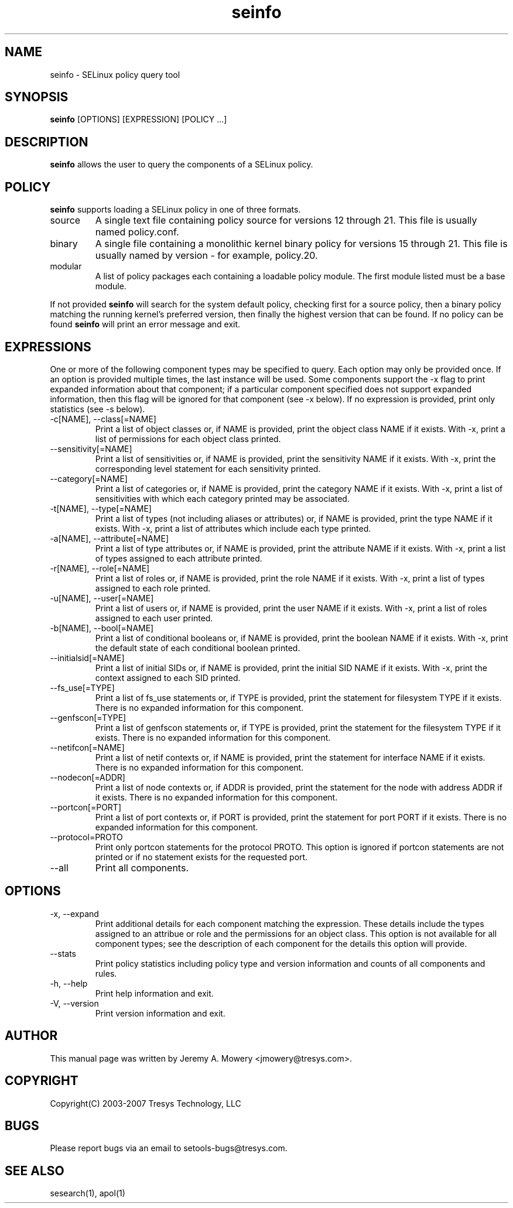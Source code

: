 .TH seinfo 1
.SH NAME
seinfo \- SELinux policy query tool
.SH SYNOPSIS
.B seinfo
[OPTIONS] [EXPRESSION] [POLICY ...]
.SH DESCRIPTION
.PP
.B seinfo
allows the user to query the components of a SELinux policy.
.SH POLICY
.PP
.B
seinfo
supports loading a SELinux policy in one of three formats.
.IP "source"
A single text file containing policy source for versions 12 through 21. This file is usually named policy.conf.
.IP "binary"
A single file containing a monolithic kernel binary policy for versions 15 through 21. This file is usually named by version - for example, policy.20.
.IP "modular"
A list of policy packages each containing a loadable policy module. The first module listed must be a base module.
.PP
If not provided
.B
seinfo
will search for the system default policy, checking first for a source policy, then a binary policy matching the running kernel's preferred version, then finally the highest version that can be found.
If no policy can be found
.B
seinfo
will print an error message and exit.
.SH EXPRESSIONS
.P
One or more of the following component types may be specified to query. Each option may only be provided once.
If an option is provided multiple times, the last instance will be used. Some components support the -x flag to print expanded information
about that component; if a particular component specified does not support expanded information,
then this flag will be ignored for that component (see -x below). If no expression is provided, print only statistics (see -s below).
.IP "-c[NAME], --class[=NAME]"
Print a list of object classes or, if NAME is provided, print the object class NAME if it exists.
With -x, print a list of permissions for each object class printed.
.IP "--sensitivity[=NAME]"
Print a list of sensitivities or, if NAME is provided, print the sensitivity NAME if it exists.
With -x, print the corresponding level statement for each sensitivity printed.
.IP "--category[=NAME]"
Print a list of categories or, if NAME is provided, print the category NAME if it exists.
With -x, print a list of sensitivities with which each category printed may be associated.
.IP "-t[NAME], --type[=NAME]"
Print a list of types (not including aliases or attributes) or, if NAME is provided, print the type NAME if it exists.
With -x, print a list of attributes which include each type printed.
.IP "-a[NAME], --attribute[=NAME]"
Print a list of type attributes or, if NAME is provided, print the attribute NAME if it exists.
With -x, print a list of types assigned to each attribute printed.
.IP "-r[NAME], --role[=NAME]"
Print a list of roles or, if NAME is provided, print the role NAME if it exists.
With -x, print a list of types assigned to each role printed.
.IP "-u[NAME], --user[=NAME]"
Print a list of users or, if NAME is provided, print the user NAME if it exists.
With -x, print a list of roles assigned to each user printed.
.IP "-b[NAME], --bool[=NAME]"
Print a list of conditional booleans or, if NAME is provided, print the boolean NAME if it exists.
With -x, print the default state of each conditional boolean printed.
.IP "--initialsid[=NAME]"
Print a list of initial SIDs or, if NAME is provided, print the initial SID NAME if it exists.
With -x, print the context assigned to each SID printed.
.IP "--fs_use[=TYPE]"
Print a list of fs_use statements or, if TYPE is provided, print the statement for filesystem TYPE if it exists.
There is no expanded information for this component.
.IP "--genfscon[=TYPE]"
Print a list of genfscon statements or, if TYPE is provided, print the statement for the filesystem TYPE if it exists.
There is no expanded information for this component.
.IP "--netifcon[=NAME]"
Print a list of netif contexts or, if NAME is provided, print the statement for interface NAME if it exists.
There is no expanded information for this component.
.IP "--nodecon[=ADDR]"
Print a list of node contexts or, if ADDR is provided, print the statement for the node with address ADDR if it exists.
There is no expanded information for this component.
.IP "--portcon[=PORT]"
Print a list of port contexts or, if PORT is provided, print the statement for port PORT if it exists.
There is no expanded information for this component.
.IP "--protocol=PROTO"
Print only portcon statements for the protocol PROTO. This option is ignored if portcon statements are not printed or if no statement exists for the requested port.
.IP "--all"
Print all components.
.SH OPTIONS
.IP "-x, --expand"
Print additional details for each component matching the expression.
These details include the types assigned to an attribue or role and the permissions for an object class.
This option is not available for all component types; see the description of each component for the details this option will provide.
.IP "--stats"
Print policy statistics including policy type and version information and counts of all components and rules.
.IP "-h, --help"
Print help information and exit.
.IP "-V, --version"
Print version information and exit.
.SH AUTHOR
This manual page was written by Jeremy A. Mowery <jmowery@tresys.com>.
.SH COPYRIGHT
Copyright(C) 2003-2007 Tresys Technology, LLC
.SH BUGS
Please report bugs via an email to setools-bugs@tresys.com.
.SH SEE ALSO
sesearch(1), apol(1)
